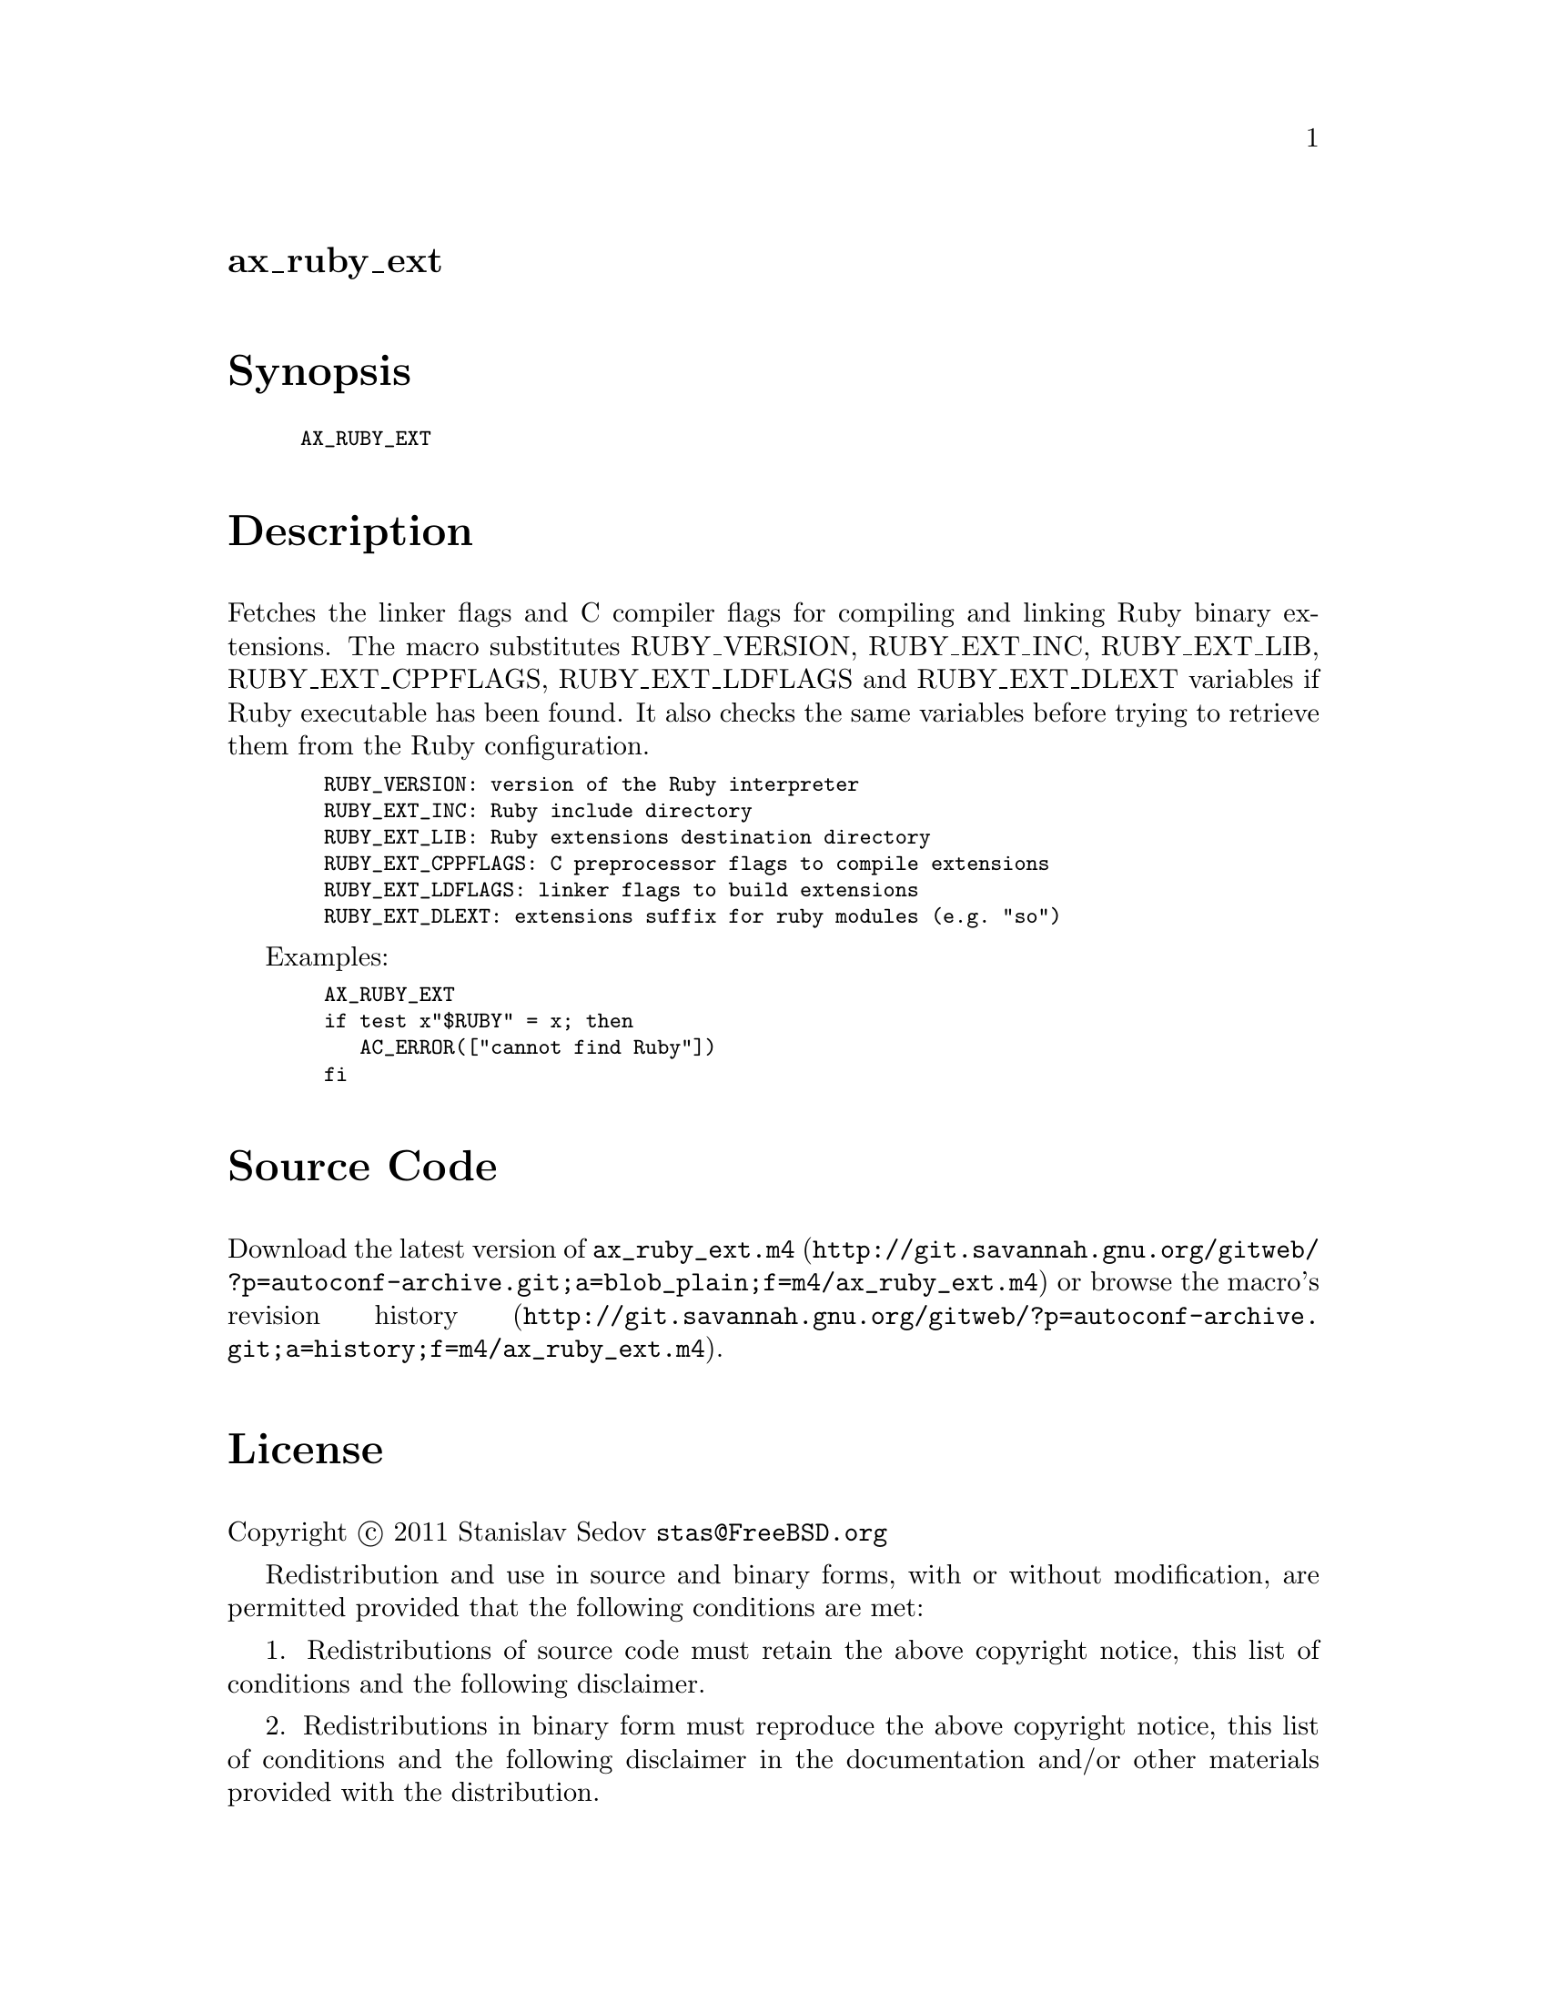 @node ax_ruby_ext
@unnumberedsec ax_ruby_ext

@majorheading Synopsis

@smallexample
AX_RUBY_EXT
@end smallexample

@majorheading Description

Fetches the linker flags and C compiler flags for compiling and linking
Ruby binary extensions.  The macro substitutes RUBY_VERSION,
RUBY_EXT_INC, RUBY_EXT_LIB, RUBY_EXT_CPPFLAGS, RUBY_EXT_LDFLAGS and
RUBY_EXT_DLEXT variables if Ruby executable has been found.  It also
checks the same variables before trying to retrieve them from the Ruby
configuration.

@smallexample
  RUBY_VERSION: version of the Ruby interpreter
  RUBY_EXT_INC: Ruby include directory
  RUBY_EXT_LIB: Ruby extensions destination directory
  RUBY_EXT_CPPFLAGS: C preprocessor flags to compile extensions
  RUBY_EXT_LDFLAGS: linker flags to build extensions
  RUBY_EXT_DLEXT: extensions suffix for ruby modules (e.g. "so")
@end smallexample

Examples:

@smallexample
  AX_RUBY_EXT
  if test x"$RUBY" = x; then
     AC_ERROR(["cannot find Ruby"])
  fi
@end smallexample

@majorheading Source Code

Download the
@uref{http://git.savannah.gnu.org/gitweb/?p=autoconf-archive.git;a=blob_plain;f=m4/ax_ruby_ext.m4,latest
version of @file{ax_ruby_ext.m4}} or browse
@uref{http://git.savannah.gnu.org/gitweb/?p=autoconf-archive.git;a=history;f=m4/ax_ruby_ext.m4,the
macro's revision history}.

@majorheading License

@w{Copyright @copyright{} 2011 Stanislav Sedov @email{stas@@FreeBSD.org}}

Redistribution and use in source and binary forms, with or without
modification, are permitted provided that the following conditions are
met:

1. Redistributions of source code must retain the above copyright
notice, this list of conditions and the following disclaimer.

2. Redistributions in binary form must reproduce the above copyright
notice, this list of conditions and the following disclaimer in the
documentation and/or other materials provided with the distribution.

THIS SOFTWARE IS PROVIDED BY THE AUTHOR AND CONTRIBUTORS ``AS IS'' AND
ANY EXPRESS OR IMPLIED WARRANTIES, INCLUDING, BUT NOT LIMITED TO, THE
IMPLIED WARRANTIES OF MERCHANTABILITY AND FITNESS FOR A PARTICULAR
PURPOSE ARE DISCLAIMED.  IN NO EVENT SHALL THE AUTHOR OR CONTRIBUTORS BE
LIABLE FOR ANY DIRECT, INDIRECT, INCIDENTAL, SPECIAL, EXEMPLARY, OR
CONSEQUENTIAL DAMAGES (INCLUDING, BUT NOT LIMITED TO, PROCUREMENT OF
SUBSTITUTE GOODS OR SERVICES; LOSS OF USE, DATA, OR PROFITS; OR BUSINESS
INTERRUPTION) HOWEVER CAUSED AND ON ANY THEORY OF LIABILITY, WHETHER IN
CONTRACT, STRICT LIABILITY, OR TORT (INCLUDING NEGLIGENCE OR OTHERWISE)
ARISING IN ANY WAY OUT OF THE USE OF THIS SOFTWARE, EVEN IF ADVISED OF
THE POSSIBILITY OF SUCH DAMAGE.
